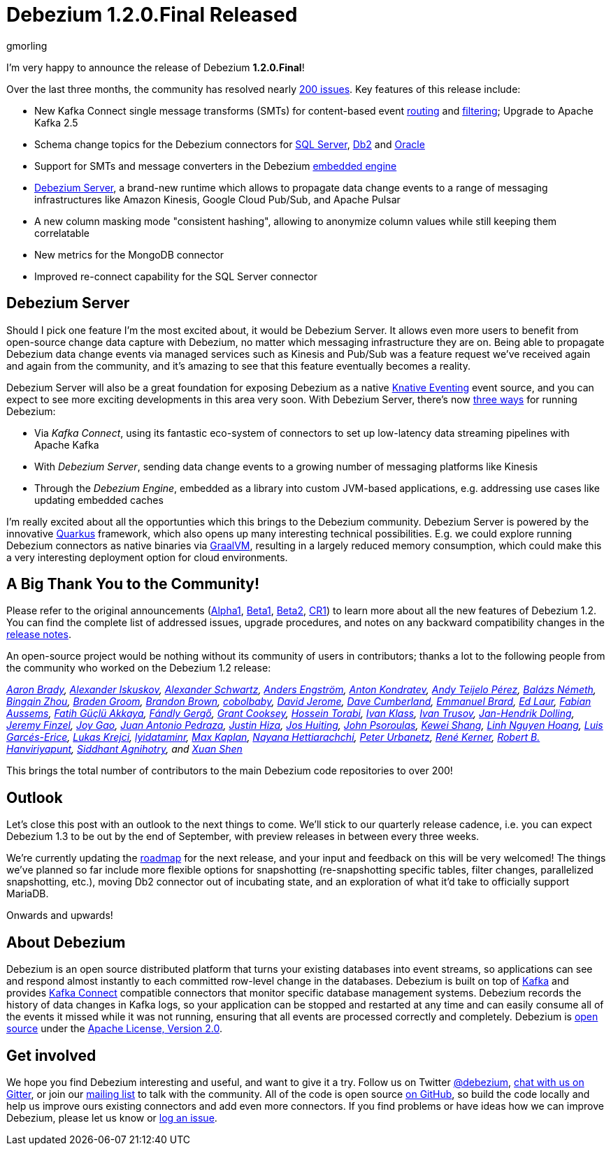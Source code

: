 = Debezium 1.2.0.Final Released
gmorling
:awestruct-tags: [ releases, mysql, postgres, mongodb, sqlserver, cassandra, db2, oracle, debezium-server ]
:awestruct-layout: blog-post

I'm very happy to announce the release of Debezium *1.2.0.Final*!

Over the last three months, the community has resolved nearly https://issues.redhat.com/issues/?jql=project%20%3D%20DBZ%20AND%20fixVersion%20in%20(1.2.0.Alpha1%2C%201.2.0.Beta1%2C%201.2.0.Beta2%2C%201.2.0.CR1%2C%201.2.0.CR2%2C%201.2.0.Final)[200 issues]. Key features of this release include:

* New Kafka Connect single message transforms (SMTs) for content-based event link:/documentation/reference/1.2/configuration/content-based-routing.html[routing] and link:/documentation/reference/1.2/configuration/filtering.html[filtering];
Upgrade to Apache Kafka 2.5
* Schema change topics for the Debezium connectors for link:/documentation/reference/1.2/connectors/sqlserver.html[SQL Server], link:/documentation/reference/1.2/connectors/db2.html[Db2] and link:/documentation/reference/1.2/connectors/oracle.html[Oracle]
* Support for SMTs and message converters in the Debezium link:/documentation/reference/1.2/development/engine.html[embedded engine]
* link:/documentation/reference/1.2/operations/debezium-server.html[Debezium Server], a brand-new runtime which allows to propagate data change events to a range of messaging infrastructures like Amazon Kinesis, Google Cloud Pub/Sub, and Apache Pulsar
* A new column masking mode "consistent hashing", allowing to anonymize column values while still keeping them correlatable
* New metrics for the MongoDB connector
* Improved re-connect capability for the SQL Server connector

== Debezium Server

Should I pick one feature I'm the most excited about, it would be Debezium Server.
It allows even more users to benefit from open-source change data capture with Debezium,
no matter which messaging infrastructure they are on.
Being able to propagate Debezium data change events via managed services such as Kinesis and Pub/Sub was a feature request we've received again and again from the community,
and it's amazing to see that this feature eventually becomes a reality.

Debezium Server will also be a great foundation for exposing Debezium as a native https://knative.dev/docs/eventing/[Knative Eventing] event source, and you can expect to see more exciting developments in this area very soon.
With Debezium Server, there's now link:/documentation/reference/1.2/architecture.html[three ways] for running Debezium:

* Via _Kafka Connect_, using its fantastic eco-system of connectors to set up low-latency data streaming pipelines with Apache Kafka
* With _Debezium Server_, sending data change events to a growing number of messaging platforms like Kinesis 
* Through the _Debezium Engine_, embedded as a library into custom JVM-based applications, e.g. addressing use cases like updating embedded caches

I'm really excited about all the opportunties which this brings to the Debezium community.
Debezium Server is powered by the innovative https://quarkus.io/[Quarkus] framework, which also opens up many interesting technical possibilities.
E.g. we could explore running Debezium connectors as native binaries via https://www.graalvm.org/[GraalVM],
resulting in a largely reduced memory consumption, which could make this a very interesting deployment option for cloud environments.

== A Big Thank You to the Community!

Please refer to the original announcements (link:/blog/2020/04/16/debezium-1-2-alpha1-released/[Alpha1], link:/blog/2020/05/07/debezium-1-2-beta1-released/[Beta1], link:/blog/2020/05/19/debezium-1-2-beta2-released/[Beta2], link:/blog/2020/06/11/debezium-1-2-cr1-released/[CR1]) to learn more about all the new features of Debezium 1.2.
You can find the complete list of addressed issues, upgrade procedures, and notes on any backward compatibility changes in the link:/releases/1.2/release-notes/#release-1.2.0-final[release notes].

An open-source project would be nothing without its community of users in contributors;
thanks a lot to the following people from the community who worked on the Debezium 1.2 release:

_https://github.com/insom[Aaron Brady],
https://github.com/Iskuskov[Alexander Iskuskov],
https://github.com/ahus1[Alexander Schwartz],
https://github.com/andersenleo[Anders Engström],
https://github.com/ant0nk[Anton Kondratev],
https://github.com/ateijelo[Andy Teijelo Pérez],
https://github.com/nbali[Balázs Németh],
https://github.com/bingqinzhou[Bingqin Zhou],
https://github.com/bradengroom[Braden Groom],
https://github.com/brbrown25[Brandon Brown],
https://github.com/cobolbaby[cobolbaby],
https://github.com/dajerome[David Jerome],
https://github.com/dcumberland[Dave Cumberland],
https://github.com/ebrard[Emmanuel Brard],
https://github.com/edbighead[Ed Laur],
https://github.com/mozinator[Fabian Aussems],
https://github.com/fgakk[Fatih Güçlü Akkaya],
https://github.com/gergof[Fándly Gergő],
https://github.com/grantcooksey[Grant Cooksey],
https://github.com/blcksrx[Hossein Torabi],
https://github.com/ivan-klass[Ivan Klass],
https://github.com/renardeinside[Ivan Trusov],
https://github.com/JanHendrikDolling[Jan-Hendrik Dolling],
https://github.com/jfinzel[Jeremy Finzel],
https://github.com/jgao54[Joy Gao],
https://github.com/jantpedraza[Juan Antonio Pedraza],
https://github.com/jhiza[Justin Hiza],
https://github.com/jhuiting[Jos Huiting],
https://github.com/jpsoroulas[John Psoroulas],
https://github.com/keweishang[Kewei Shang],
https://github.com/hoanglinh0710[Linh Nguyen Hoang],
https://github.com/lga-zurich[Luis Garcés-Erice],
https://github.com/metlos[Lukas Krejci],
https://github.com/lyidataminr[lyidataminr],
https://github.com/kaplanmaxe[Max Kaplan],
https://github.com/devzer01[Nayana Hettiarachchi],
https://github.com/zrlurb[Peter Urbanetz],
https://github.com/rk3rn3r[René Kerner],
https://github.com/RobertHana[Robert B. Hanviriyapunt],
https://github.com/TechnocratSid[Siddhant Agnihotry], and
https://github.com/crazy-2020[Xuan Shen]_

This brings the total number of contributors to the main Debezium code repositories to over 200!

== Outlook

Let's close this post with an outlook to the next things to come.
We'll stick to our quarterly release cadence, i.e. you can expect Debezium 1.3 to be out by the end of September,
with preview releases in between every three weeks.

We're currently updating the link:/roadmap[roadmap] for the next release,
and your input and feedback on this will be very welcomed!
The things we've planned so far include more flexible options for snapshotting (re-snapshotting specific tables, filter changes, parallelized snapshotting, etc.),
moving Db2 connector out of incubating state, and an exploration of what it'd take to officially support MariaDB.

Onwards and upwards!

== About Debezium

Debezium is an open source distributed platform that turns your existing databases into event streams,
so applications can see and respond almost instantly to each committed row-level change in the databases.
Debezium is built on top of http://kafka.apache.org/[Kafka] and provides http://kafka.apache.org/documentation.html#connect[Kafka Connect] compatible connectors that monitor specific database management systems.
Debezium records the history of data changes in Kafka logs, so your application can be stopped and restarted at any time and can easily consume all of the events it missed while it was not running,
ensuring that all events are processed correctly and completely.
Debezium is link:/license/[open source] under the http://www.apache.org/licenses/LICENSE-2.0.html[Apache License, Version 2.0].

== Get involved

We hope you find Debezium interesting and useful, and want to give it a try.
Follow us on Twitter https://twitter.com/debezium[@debezium], https://gitter.im/debezium/user[chat with us on Gitter],
or join our https://groups.google.com/forum/#!forum/debezium[mailing list] to talk with the community.
All of the code is open source https://github.com/debezium/[on GitHub],
so build the code locally and help us improve ours existing connectors and add even more connectors.
If you find problems or have ideas how we can improve Debezium, please let us know or https://issues.redhat.com/projects/DBZ/issues/[log an issue].
